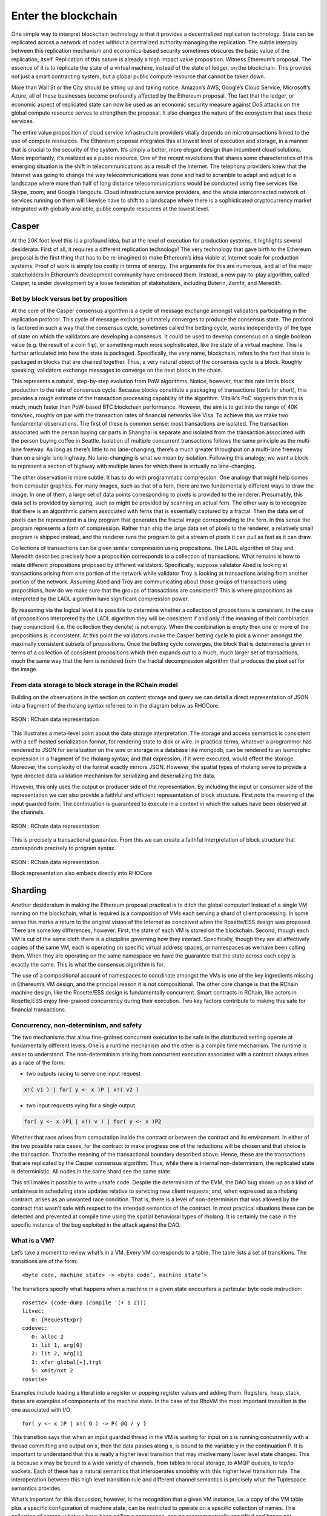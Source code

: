 .. _enter-the-blockchain:

*******************************************************************************
Enter the blockchain
*******************************************************************************

One simple way to interpret blockchain technology is that it provides a decentralized replication technology. State can be replicated across a network of nodes without a centralized authority managing the replication. The subtle interplay between this replication mechanism and economics-based security sometimes obscures the basic value of the replication, itself. Replication of this nature is already a high impact value proposition. Witness Ethereum’s proposal. The essence of it is to replicate the state of a virtual machine, instead of the state of ledger, on the blockchain. This provides not just a smart contracting system, but a global public compute resource that cannot be taken down.

More than Wall St or the City should be sitting up and taking notice. Amazon’s AWS, Google’s Cloud Service, Microsoft’s Azure, all of these businesses become profoundly affected by the Ethereum proposal. The fact that the ledger, or economic aspect of replicated state can now be used as an economic security measure against DoS attacks on the global compute resource serves to strengthen the proposal. It also changes the nature of the ecosystem that uses these services.

The entire value proposition of cloud service infrastructure providers vitally depends on microtransactions linked to the use of compute resources. The Ethereum proposal integrates this at lowest level of execution and storage, in a manner that is crucial to the security of the system. It’s simply a better, more elegant design than incumbent cloud solutions. More importantly, it’s realized as a public resource. One of the recent revolutions that shares some characteristics of this emerging situation is the shift in telecommunications as a result of the Internet. The telephony providers knew that the Internet was going to change the way telecommunications was done and had to scramble to adapt and adjust to a landscape where more than half of long distance telecommunications would be conducted using free services like Skype, zoom, and Google Hangouts. Cloud infrastructure service providers, and the whole interconnected network of services running on them will likewise have to shift to a landscape where there is a sophisticated cryptocurrency market integrated with globally available, public compute resources at the lowest level.

Casper
===============================================================================

At the 20K foot level this is a profound idea, but at the level of execution for production systems, it highlights several desiderata. First of all, it requires a different replication technology! The very technology that gave birth to the Ethereum proposal is the first thing that has to be re-imagined to make Ethereum’s idea viable at Internet scale for production systems. Proof of work is simply too costly in terms of energy. The arguments for this are numerous, and all of the major stakeholders in Ethereum’s development community have embraced them. Instead, a new pay-to-play algorithm, called Casper, is under development by a loose federation of stakeholders, including Buterin, Zamfir, and Meredith.

Bet by block versus bet by proposition
-------------------------------------------------------------------------------

At the core of the Casper consensus algorithm is a cycle of message exchange amongst validators participating in the replication protocol. This cycle of message exchange ultimately converges to produce the consensus state. The protocol is factored in such a way that the consensus cycle, sometimes called the betting cycle, works independently of the type of state on which the validators are developing a consensus. It could be used to develop consensus on a single boolean value (e.g. the result of a coin flip), or something much more sophisticated, like the state of a virtual machine. This is further articulated into how the state is packaged. Specifically, the very name, blockchain, refers to the fact that state is packaged in blocks that are chained together. Thus, a very natural object of the consensus cycle is a block. Roughly speaking, validators exchange messages to converge on the next block in the chain.

This represents a natural, step-by-step evolution from PoW algorithms. Notice, however, that this rate limits block production to the rate of consensus cycle. Because blocks constitute a packaging of transactions (txn’s for short), this provides a rough estimate of the transaction processing capability of the algorithm. Vitalik’s PoC suggests that this is much, much faster than PoW-based BTC blockchain performance. However, the aim is to get into the range of 40K txns/sec, roughly on par with the transaction rates of financial networks like Visa.
To achieve this we make two fundamental observations. The first of these is common sense: most transactions are isolated. The transaction associated with the person buying car parts in Shanghai is separate and isolated from the transaction associated with the person buying coffee in Seattle. Isolation of multiple concurrent transactions follows the same principle as the multi-lane freeway. As long as there’s little to no lane-changing, there’s a much greater throughput on a multi-lane freeway than on a single lane highway. No lane-changing is what we mean by isolation. Following this analogy, we want a block to represent a section of highway with multiple lanes for which there is virtually no lane-changing.

The other observation is more subtle. It has to do with programmatic compression. One analogy that might help comes from computer graphics. For many images, such as that of a fern, there are two fundamentally different ways to draw the image. In one of them, a large set of data points corresponding to pixels is provided to the renderer. Presumably, this data set is provided by sampling, such as might be provided by scanning an actual fern. The other way is to recognize that there is an algorithmic pattern associated with ferns that is essentially captured by a fractal. Then the data set of pixels can be represented in a tiny program that generates the fractal image corresponding to the fern. In this sense the program represents a form of compression. Rather than ship the large data set of pixels to the renderer, a relatively small program is shipped instead, and the renderer runs the program to get a stream of pixels it can pull as fast as it can draw.

Collections of transactions can be given similar compression using propositions. The LADL algorithm of Stay and Meredith describes precisely how a proposition corresponds to a collection of transactions. What remains is how to relate different propositions proposed by different validators. Specifically, suppose validator Abed is looking at transactions arising from one portion of the network while validator Troy is looking at transactions arising from another portion of the network. Assuming Abed and Troy are communicating about those groups of transactions using propositions, how do we make sure that the groups of transactions are consistent? This is where propositions as interpreted by the LADL algorithm have significant compression power.

By reasoning via the logical level it is possible to determine whether a collection of propositions is consistent. In the case of propositions interpreted by the LADL algorithm they will be consistent if and only if the meaning of their combination (say conjunction) (i.e. the collection they denote) is not empty. When the combination is empty then one or more of the propositions is inconsistent. At this point the validators invoke the Casper betting cycle to pick a winner amongst the maximally consistent subsets of propositions. Once the betting cycle converges, the block that is determined is given in terms of a collection of consistent propositions which then expands out to a much, much larger set of transactions, much the same way that the fern is rendered from the fractal decompression algorithm that produces the pixel set for the image.

From data storage to block storage in the RChain model
-------------------------------------------------------------------------------

Building on the observations in the section on content storage and query we can
detail a direct representation of JSON into a fragment of the rholang syntax
referred to in the diagram below as RHOCore.

.. figure:: img/rhocore-1.png
   :align: center

   RSON : RChain data representation

This illustrates a meta-level point about the data storage interpretation. The storage and access semantics is consistent with a self-hosted serialization format, for rendering state to disk or wire. in practical terms, whatever a programmer has rendered to JSON for serialization on the wire or storage in a database like mongodb, can be rendered to an isomorphic expression in a fragment of the rholang syntax; and that expression, if it were executed, would effect the storage. Moreover, the complexity of the format exactly mirrors JSON. However, the spatial types of rholang serve to provide a type directed data validation mechanism for serializing and deserializing the data.

However, this only uses the output or producer side of the representation. By including the input or consumer side of the representation we can also provide a faithful and efficient representation of block structure. First note the meaning of the input guarded form. The continuation is guaranteed to execute in a context in which the values have been observed at the channels.


.. figure:: img/rhocore-2.png
   :align: center

   RSON : RChain data representation

This is precisely a transactional guarantee. From this we can create a faithful interpretation of block structure that corresponds precisely to program syntax.

.. figure:: img/rhocore-3.png
   :align: center

   RSON : RChain data representation

   Block representation also embeds directly into RHOCore

Sharding
===============================================================================

Another desideratum in making the Ethereum proposal practical is to ditch the global computer! Instead of a single VM running on the blockchain, what is required is a composition of VMs each serving a shard of client processing. In some sense this marks a return to the original vision of the Internet as conceived when the Rosette/ESS design was proposed. There are some key differences, however. First, the state of each VM is stored on the blockchain. Second, though each VM is cut of the same cloth there is a discipline governing how they interact. Specifically, though they are all effectively copies of the same VM, each is operating on specific virtual address spaces, or namespaces as we have been calling them. When they are operating on the same namespace we have the guarantee that the state across each copy is exactly the same. This is what the consensus algorithm is for.

The use of a compositional account of namespaces to coordinate amongst the VMs is one of the key ingredients missing in Ethereum’s VM design, and the principal reason it is not compositional. The other core change is that the RChain machine design, like the Rosette/ESS design is fundamentally concurrent. Smart contracts in RChain, like actors in Rosette/ESS enjoy fine-grained concurrency during their execution. Two key factors contribute to making this safe for financial transactions.

Concurrency, non-determinism, and safety
-------------------------------------------------------------------------------

The two mechanisms that allow fine-grained concurrent execution to be safe in the distributed setting operate at fundamentally different levels. One is a runtime mechanism and the other is a compile time mechanism. The runtime is easier to understand. The non-determinism arising from concurrent execution associated with a contract always arises as a race of the form:

* two outputs racing to serve one input request

.. code-block:: scala

   x!( v1 ) | for( y <- x )P | x!( v2 )

* two input requests vying for a single output

.. code-block:: scala

  for( y <- x )P1 | x!( v ) | for( y <- x )P2

Whether that race arises from computation inside the contract or between the contract and its environment. In either of the two possible race cases, for the contract to make progress one of the reductions will be chosen and that choice is the transaction. That’s the meaning of the transactional boundary described above. Hence, these are the transactions that are replicated by the Casper consensus algorithm. Thus, while there is internal non-determinism, the replicated state is deterministic. All nodes in the same shard see the same state.

This still makes it possible to write unsafe code. Despite the determinism of the EVM, the DAO bug shows up as a kind of unfairness in scheduling state updates relative to servicing new client requests; and, when expressed as a rholang contract, arises as an unwanted race condition. That is, there is a level of non-determinism that was allowed by the contract that wasn’t safe with respect to the intended semantics of the contract. In most practical situations these can be detected and prevented at compile time using the spatial behavioral types of rholang. It is certainly the case in the specific instance of the bug exploited in the attack against the DAO.


What is a VM?
-------------------------------------------------------------------------------

Let’s take a moment to review what’s in a VM. Every VM corresponds to a table.
The table lists a set of transitions. The transitions are of the form::

  <byte code, machine state> -> <byte code’, machine state’>

The transitions specify what happens when a machine in a given state encounters
a particular byte code instruction::

  rosette> (code-dump (compile '(+ 1 2)))
  litvec:
     0: {RequestExpr}
  codevec:
     0: alloc 2
     1: lit 1, arg[0]
     2: lit 2, arg[1]
     3: xfer global[+],trgt
     5: xmit/nxt 2
  rosette>

Examples include loading a literal into a register or popping register values and adding them. Registers, heap, stack, these are examples of components of the machine state. In the case of the RhoVM the most important transition is the one associated with I/O::

  for( y <- x )P | x!( Q ) -> P{ @Q / y }

This transition says that when an input guarded thread in the VM is waiting for input on x is running concurrently with a thread committing and output on x, then the data passes along x, is bound to the variable y in the continuation P. It is important to understand that this is really a higher level transition that may involve many lower level state changes. This is because x may be bound to a wide variety of channels, from tables in local storage, to AMQP queues, to tcp/ip sockets. Each of these has a natural semantics that interoperates smoothly with this higher level transition rule. The interoperation between this high level transition rule and different channel semantics is precisely what the Tuplespace semantics provides.

What’s important for this discussion, however, is the recognition that a given VM instance, i.e. a copy of the VM table plus a specific configuration of machine state, can be restricted to operate on a specific collection of names. This collection of names, what we have been calling a namespace, can be programmatically specified and hence not necessarily finite.

In this architecture a shard corresponds roughly to a namespace and a machine instance and the RChain nodes on in the network on which the state of this VM is stored. We say ‘roughly’ because shards may be composed of shards, meaning that there are subgroups of the nodes in a given shard that replicate machine state restricted to a subspace of the namespace. Likewise, because VMs can only interoperate if they have overlapping namespaces, multiple shards can be overlaid on the same nodes. This provides both availability and security features because using these facts about the relationships of VM, nodes, and namespaces, finding a correlation between physical locations of nodes and namespaces can be made as computationally hard as desired.

